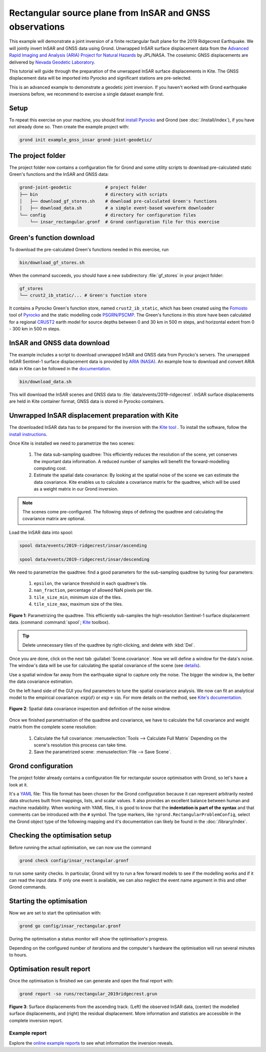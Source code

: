 Rectangular source plane from InSAR and GNSS observations
=========================================================

This example will demonstrate a joint inversion of a finite rectangular fault plane for the 2019 Ridgecrest Earthquake. We will jointly invert InSAR and GNSS data using Grond. Unwrapped InSAR surface displacement data from the `Advanced Rapid Imaging and Analysis (ARIA) Project for Natural Hazards <https://aria.jpl.nasa.gov/>`_ by JPL/NASA. The coseismic GNSS displacements are delivered by `Nevada Geodetic Laboratory <http://geodesy.unr.edu/index.php>`_.

This tutorial will guide through the preparation of the unwrapped InSAR surface displacements in Kite. The GNSS displacement data will be imported into Pyrocko and significant stations are pre-selected.

This is an advanced example to demonstrate a geodetic joint inversion. If you haven't worked with Grond earthquake inversions before, we recommend to exercise a single dataset example first.

Setup
-----

To repeat this exercise on your machine, you should first `install Pyrocko
<https://pyrocko.org/docs/current/install/>`_ and Grond (see :doc:`/install/index`), if you have not already done so. Then create the example project with:

.. code-block :: sh

    grond init example_gnss_insar grond-joint-geodetic/

The project folder
------------------

The project folder now contains a configuration file for Grond and some utility scripts to download pre-calculated static Green's functions and the InSAR and GNSS data:

.. code-block :: sh
    
    grond-joint-geodetic             # project folder
    ├── bin                          # directory with scripts
    │   ├── download_gf_stores.sh    # download pre-calculated Green's functions
    │   ├── download_data.sh         # a simple event-based waveform downloader
    └── config                       # directory for configuration files
        └── insar_rectangular.gronf  # Grond configuration file for this exercise

Green's function download
-------------------------

To download the pre-calculated Green's functions needed in this exercise, run

.. code-block :: sh
    
    bin/download_gf_stores.sh

When the command succeeds, you should have a new subdirectory :file:`gf_stores` in your project folder:

.. code-block :: sh

    gf_stores
    └── crust2_ib_static/... # Green's function store

It contains a Pyrocko Green's function store, named ``crust2_ib_static``, which has been created using the `Fomosto <https://pyrocko.org/docs/current/apps/fomosto/index.html>`_ tool of `Pyrocko <http://pyrocko.org/>`_ and the static modelling code `PSGRN/PSCMP <https://pyrocko.org/docs/current/apps/fomosto/backends.html#the-psgrn-pscmp-backend>`_. The Green's functions in this store have been calculated for a regional `CRUST2 <https://igppweb.ucsd.edu/~gabi/crust2.html>`_ earth model for source depths between 0 and 30 km in 500 m steps, and horizontal extent from 0 - 300 km in 500 m steps.

InSAR and GNSS data download
----------------------------

The example includes a script to download unwrapped InSAR and GNSS data from Pyrocko's servers. The unwrapped InSAR Sentinel-1 surface displacement data is provided by `ARIA (NASA) <https://aria.jpl.nasa.gov/>`_. An example how to download and convert ARIA data in Kite can be followed in the `documentation <https://pyrocko.org/docs/kite/>`_.

.. code-block :: sh
    
    bin/download_data.sh

This will download the InSAR scenes and GNSS data to :file:`data/events/2019-ridgecrest`. InSAR surface displacements are held in Kite container format, GNSS data is stored in Pyrocko containers.

Unwrapped InSAR displacement preparation with Kite
--------------------------------------------------

The downloaded InSAR data has to be prepared for the inversion with the `Kite tool <https://pyrocko.org/docs/kite/>`_ . To install the software, follow the `install instructions <https://pyrocko.org/docs/kite/current/installation.html>`_.

Once Kite is installed we need to parametrize the two scenes:

    1. The data sub-sampling quadtree: This efficiently reduces the resolution of the scene, yet conserves the important data information. A reduced number of samples will benefit the forward-modelling computing cost.

    2. Estimate the spatial data covariance: By looking at the spatial noise of the scene we can estimate the data covariance. Kite enables us to calculate a covariance matrix for the quadtree, which will be used as a weight matrix in our Grond inversion.


.. note ::
    The scenes come pre-configured. The following steps of defining the quadtree and calculating the covariance matrix are optional.

Load the InSAR data into spool:

.. code-block :: sh

    spool data/events/2019-ridgecrest/insar/ascending

    spool data/events/2019-ridgecrest/insar/descending


We need to parametrize the quadtree: find a good parameters for the sub-sampling quadtree by tuning four parameters:

    1. ``epsilon``, the variance threshold in each quadtree's tile.
    2. ``nan_fraction``, percentage of allowed NaN pixels per tile.
    3. ``tile_size_min``, minimum size of the tiles.
    4. ``tile_size_max``, maximum size of the tiles.

.. figure:: ../../images/example_spool-ridgecrest-quadtree.png
    :name: Fig. 1 Example InSAR quadtree
    :width: 100%
    :align: center
    
    **Figure 1**: Parametrizing the quadtree. This efficiently sub-samples the high-resolution Sentinel-1 surface displacement data. (command :command:`spool`; `Kite <https://pyrocko.org/docs/kite/>`_ toolbox).

.. tip ::
    
    Delete unnecessary tiles of the quadtree by right-clicking, and delete with :kbd:`Del`.

Once you are done, click on the next tab :guilabel:`Scene.covariance`. Now we will define a window for the data's noise. The window's data will be use for calculating the spatial covariance of the scene (see `details <https://pyrocko.org/kite/docs/current/examples/covariance.html>`_).

Use a spatial window far away from the earthquake signal to capture only the noise. The bigger the window is, the better the data covariance estimation.

On the left hand side of the GUI you find parameters to tune the spatial covariance analysis. We now can fit an analytical model to the empirical covariance: :math:`\exp(d)` or :math:`\exp + \sin`. For more details on the method, see `Kite's documentation <https://pyrocko.org/docs/kite/current>`_.

.. figure:: ../../images/example_spool-ridgecrest-covariance.png
    :name: Fig. 2 Example InSAR covariance
    :width: 100%
    :align: center
    
    **Figure 2**: Spatial data covariance inspection and definition of the noise window.

Once we finished parametrisation of the quadtree and covariance, we have to calculate the full covariance and weight matrix from the complete scene resolution:

    1. Calculate the full covariance: :menuselection:`Tools --> Calculate Full Matrix`
       Depending on the scene's resolution this process can take time.
    2. Save the parametrized scene: :menuselection:`File --> Save Scene`.


Grond configuration
-------------------

The project folder already contains a configuration file for rectangular source optimisation with Grond, so let's have a look at it.

It's a `YAML`_ file: This file format has been chosen for the Grond configuration because it can represent arbitrarily nested data structures built from mappings, lists, and scalar values. It also provides an excellent balance between human and machine readability. When working with YAML files, it is good to know that the **indentation is part of the syntax** and that comments can be introduced with the ``#`` symbol. The type markers, like ``!grond.RectangularProblemConfig``, select the Grond object type of the following mapping and it's documentation can likely be found in the :doc:`/library/index`.


.. literalinclude :: ../../../../examples/example_insar_gnss/config/insar_rectangular.gronf
    :language: yaml
    :caption: config/insar_rectangular.gronf (in project folder)


Checking the optimisation setup
-------------------------------

Before running the actual optimisation, we can now use the command

.. code-block :: sh
    
    grond check config/insar_rectangular.gronf

to run some sanity checks. In particular, Grond will try to run a few forward models to see if the modelling works and if it can read the input data. If only one event is available, we can also neglect the event name argument in this and other Grond commands.


Starting the optimisation
-------------------------

Now we are set to start the optimisation with:

.. code-block :: sh

    grond go config/insar_rectangular.gronf


During the optimisation a status monitor will show the optimisation's progress.

.. raw:: html
    
    <script id="asciicast-1wi554jdNaO8Pn2HNx3hJaw9g" src="https://asciinema.org/a/1wi554jdNaO8Pn2HNx3hJaw9g.js" async></script>

Depending on the configured number of iterations and the computer's hardware the optimisation will run several minutes to hours.


Optimisation result report
--------------------------

Once the optimisation is finished we can generate and open the final report with:

.. code-block :: sh

    grond report -so runs/rectangular_2019ridgecrest.grun


.. figure:: ../../images/example_spool-ridgecrest-result.png
    :name: Fig. 3 2019 Ridgecrest model result
    :width: 80%
    :align: center
    
    **Figure 3**: Surface displacements from the ascending track. (Left) the observed InSAR data, (center) the modelled surface displacements, and (right) the residual displacement. More information and statistics are accessible in the complete inversion report.


Example report
~~~~~~~~~~~~~~

Explore the `online example reports <https://pyrocko.org/grond/reports>`_ to see what information the inversion reveals.


.. _Kite: https://pyrocko.org/docs/kite/current/
.. _YAML: https://en.wikipedia.org/wiki/YAML
